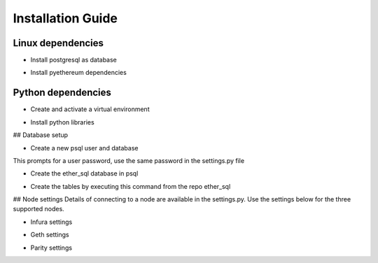 Installation Guide
==================

Linux dependencies
------------------

* Install postgresql as database

.. code:: sh
    $ sudo apt-get install postgresql

* Install pyethereum dependencies
.. code:: sh
    $ sudo apt-get install libssl-dev build-essential automake pkg-config libtool libffi-dev libgmp-dev libyaml-cpp-dev


Python dependencies
-------------------

* Create and activate a virtual environment
.. code:: sh
    $ virtualenv envname
    $ source envname\bin\activate

* Install python libraries
.. code:: sh
    $ pip install -r requirements


## Database setup

* Create a new psql user and database
.. code:: sh
    $ sudo -u postgres createuser -s -P -e $USER

This prompts for a user password, use the same password in the settings.py file

* Create the ether_sql database in psql
.. code:: sh
    $ createdb ether_sql

* Create the tables by executing this command from the repo ether_sql
.. code:: sh
    $ python ether_sql.py create_tables`

## Node settings
Details of connecting to a node are available in the settings.py. Use the settings below for the three supported nodes.

* Infura settings
.. code:: python
    NODE_TYPE = "Infura"  # Available options 'Geth', 'Parity', 'Infura'
    NODE_API_TOKEN = netrc().authenticators('infura.io')[2]  # save the api key in .netrc file with machine name infura.io
    NODE_HOST = 'mainnet.infura.io'
    NODE_PORT = ""  # no need


* Geth settings
.. code:: python
  NODE_TYPE = "Geth"  # Available options 'Geth', 'Parity', 'Infura'
  NODE_API_TOKEN = ""  # no need
  NODE_HOST = 'localhost'
  NODE_PORT = 8545


* Parity settings
.. code:: python
  NODE_TYPE = "Parity"  # Available options 'Geth', 'Parity', 'Infura'
  NODE_API_TOKEN = ""  # no need
  NODE_HOST = 'localhost'
  NODE_PORT = 8545
